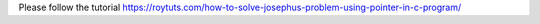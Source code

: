 Please follow the tutorial https://roytuts.com/how-to-solve-josephus-problem-using-pointer-in-c-program/
